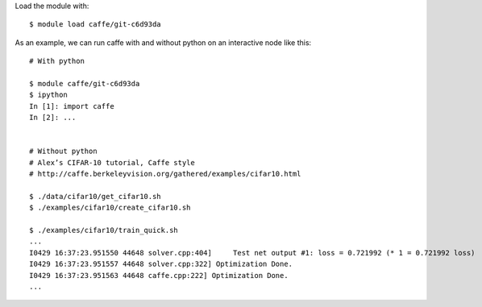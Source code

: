 

Load the module with::

  $ module load caffe/git-c6d93da

As an example, we can run caffe with and without python on an interactive node like this::

  # With python 

  $ module caffe/git-c6d93da
  $ ipython
  In [1]: import caffe
  In [2]: ...


  # Without python
  # Alex’s CIFAR-10 tutorial, Caffe style
  # http://caffe.berkeleyvision.org/gathered/examples/cifar10.html
  
  $ ./data/cifar10/get_cifar10.sh
  $ ./examples/cifar10/create_cifar10.sh

  $ ./examples/cifar10/train_quick.sh
  ...
  I0429 16:37:23.951550 44648 solver.cpp:404]     Test net output #1: loss = 0.721992 (* 1 = 0.721992 loss)
  I0429 16:37:23.951557 44648 solver.cpp:322] Optimization Done.
  I0429 16:37:23.951563 44648 caffe.cpp:222] Optimization Done.
  ...

